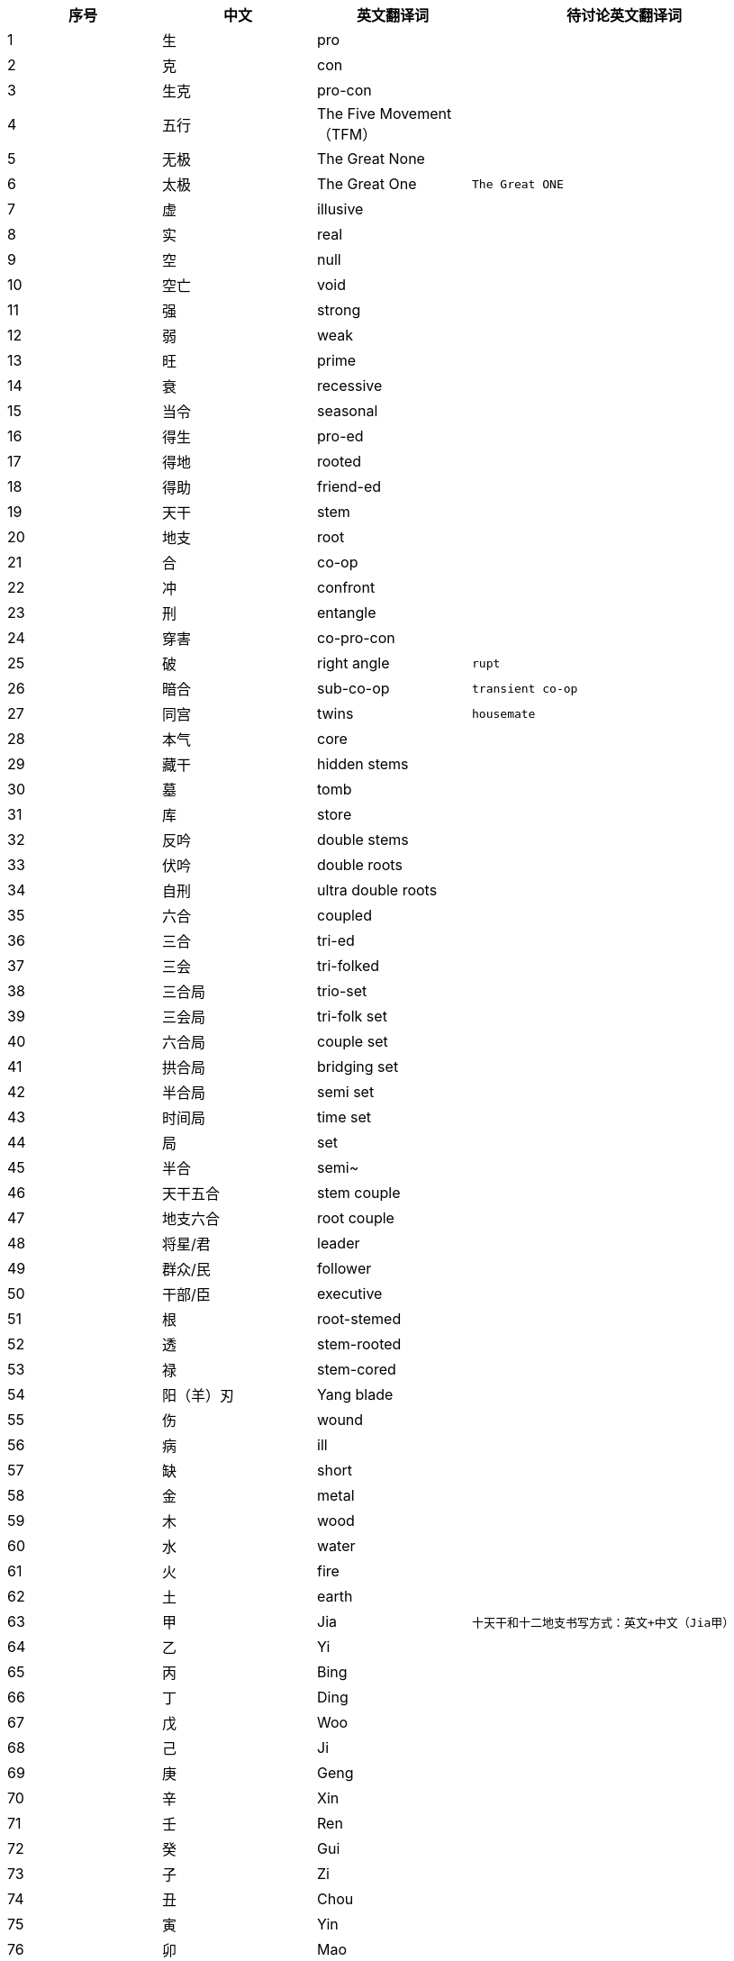 [width="100%",cols="^,^,^,2m",frame="topbot",options="header"]
|===
|序号 |中文 |英文翻译词 |待讨论英文翻译词
|1	|生	|pro |
|2	|克	|con |
|3	| 生克	|pro-con |
|4	|五行	|The Five Movement（TFM） |
|5	|无极	|The Great None |
|6	|太极	|The Great One |The Great ONE
|7	|虚	|illusive |
|8	|实	|real |
|9	|空	|null |
|10	|空亡	|void	|
|11	|强	|strong		 |
|12	|弱	|weak		 |
|13	|旺	|prime		 |
|14	|衰	|recessive		 |
|15	|当令	|seasonal		 |
|16	|得生	|pro-ed		 |
|17	|得地	|rooted		 |
|18	|得助	|friend-ed		 |
|19	|天干	|stem		 |
|20	|地支	|root		 |
|21	|合	|co-op		 |
|22	|冲	|confront		 |
|23	|刑	|entangle		 |
|24	|穿害	|co-pro-con		 |
|25	|破	|right angle |rupt
|26	|暗合	|sub-co-op |transient co-op
|27	|同宫	|twins |housemate
|28	|本气	|core		 |
|29	|藏干	|hidden stems		 |
|30	|墓	|tomb		 |
|31	|库	|store		 |
|32	|反吟	|double stems		 |
|33	|伏吟	|double roots		 |
|34	|自刑	|ultra double roots		 |
|35	|六合	|coupled		 |
|36	|三合	|tri-ed		 |
|37	|三会	|tri-folked		 |
|38	|三合局	|trio-set		 |
|39	|三会局	|tri-folk set		 |
|40	|六合局	|couple set		 |
|41	|拱合局	|bridging set		 |
|42	|半合局	|semi set		 |
|43	|时间局	|time set		 |
|44	|局	|set		 |
|45	|半合	|semi~		 |
|46	|天干五合 |stem couple		 |
|47	|地支六合 |root couple		 |
|48	|将星/君 |leader		 |
|49	|群众/民 |follower		 |
|50	|干部/臣 |executive		 |
|51	|根	|root-stemed		 |
|52	|透	|stem-rooted		 |
|53	|禄	|stem-cored		 |
|54	|阳（羊）刃 |Yang blade		 |
|55	|伤	|wound		 |
|56	|病	|ill		 |
|57	|缺	|short		 |
|58	|金	|metal		 |
|59	|木	|wood		 |
|60	|水	|water		 |
|61	|火	|fire		 |
|62	|土	|earth		 |
|63	|甲	|Jia |十天干和十二地支书写方式：英文+中文（Jia甲）
|64	|乙	|Yi		 |
|65	|丙	|Bing		 |
|66	|丁	|Ding		 |
|67	|戊	|Woo		 |
|68	|己	|Ji		 |
|69	|庚	|Geng		 |
|70	|辛	|Xin		 |
|71	|壬	|Ren		 |
|72	|癸	|Gui		 |
|73	|子	|Zi		 |
|74	|丑	|Chou		 |
|75	|寅	|Yin		 |
|76	|卯	|Mao		 |
|77	|辰	|Chen		 |
|78	|巳	|Si		 |
|79	|午	|Wum		 |
|80	|未	|Wei		 |
|81	|申	|Shen		 |
|82	|酉	|You		 |
|83	|戌	|Xu		 |
|84	|亥	|Hai		 |
|85	|九宫	|Nine Houses		 |
|86	|宫位 |house		 |
|87	|祖辈宫 |         	ancestral house		 |
|88	|父母宫 |         	parental house		 |
|89	|夫妻宫 |         	spousal house		 |
|90	|子息宫 |         	decentral house		 |
|91	|星位   |         	stage		 |
|92	|体     |         	body		 |
|93	|用     |         	embody		 |
|94	|主     |         	subject/subjective		 |
|95	|客     |         	object/objective		 |
|96	|境域   |         	concept		 |
|97	|空境域 |         	null		 |
|98	|意向   |         	tendency		 |
|99	|流年   |         	years/running years		 |
|100	|大运   |         	episode		 |
|101	|应期   |         	trigger (off)		 |
|102	|时间窗口 |       	time window		 |
|103	|生       |       	pro		 |
|104	|化       |               	convert		 |
|105	|返       |       	revert		 |
|106	|象法 |projections method		 |
|107	|理法	|reasoning method		 |
|108	|技法	|pin method		 |
|109	|心法	|enlightening method		 |
|110	|命理学 |predestinology		 |
|111	|人生导航 |life mapping		 |
|112	|排盘 |time-set calculation		 |
|113	|时间 |time		 |
|114	|空间	|space		 |
|115	|运动	|movement(s)		 |
|116	|物质 |substance		 |
|117	|冷 |cold		 |
|118	|热 |hot		 |
|119	|寒 |chill		 |
|120	|暖/温 |warm		 |
|121	|凉 |cool		 |
|122	|燥 |dry		 |
|123	|湿 |wet		 |
|124	|润 |moistured		 |
|125	|有情 |friendly		 |
|126	|无情	|not-friendly		 |
|127	|亢悔	|over and under		 |
|128	|凋侯	|climate conditioning		 |
|129	|整体	|totality		 |
|130	|局部	|locality		 |
|131	|宜 |suggested /to-do		 |
|132	|忌 |not-suggested /not-to-do		 |
|133	|顺 |go with		 |
|134	|逆 |go against		 |
|135	|显 |visible		 |
|136	|隐 |invisible		 |
|137	|太极点 |the based ONE		 |
|138	|八卦	|eight tri-grams		 |
|139	|卦相	|tri-grams		 |
|140	|十二长生宫 |twelve life-stages		 |
|141	|三元九运 |Three Rounds and nine stages		 |
|142	|有 |Substance |any
|143	|无 |Non- Substance |none
|144	|六十甲子 |cycle hex-decades		 |
|145	|长生	|new-born		 |
|146	|沐浴	|baptize		 |
|147	|冠带	|dress up		 |
|148	|临官	|take office		 |
|149	|帝旺	|tip top		 |
|150	|衰 |recess		 |
|151	|病 |sick		 |
|152	|死 |dead		 |
|153	|墓 |tomb		 |
|154	|绝 |extingnished		 |
|155	|胎 |conceive		 |
|156	|养 |incubate		 |
|157	|开库 |store opening 		 |
|158	|入库 |store-in		 |
|159	|入墓 |tomb-in		 |
|160	|成局	|make a set		 |
|161	|论局	|discuss a timeset |discuss a timeset
|162	|十神	|The Relations		 |
|163	|六亲	|Relatives		 |
|164	|正印	|Motherhood		 |
|165	|偏印	|Compelling Motherhood		 |
|166	|正财	|Gain		 |
|167	|骗财	|One-off Gain		 |
|168	|正官	|Boss		 |
|169	|偏官	|Deputy Boss		 |
|170	|煞   |Tyran		 |
|171	|伤官	|Outlaws		 |
|172	|食神	|Gourmet		 |
|173	|比劫	|Siblings		 |
|174	|比肩 |Brotherhood		 |
|175	|劫财	|Sisterhood		 |
|176	|异性	|hetero		 |
|177	|同性	|homo		 |
|178	|相位	|set position		 |
|179	|即时局 |present time set		 |
|180	|数 |number		 |
|181	|数法 |numerology		 |
|182	|像 |picto		 |
|183	|像法 |pictology		 |
|184	|万物 |Everything		 |
|===
